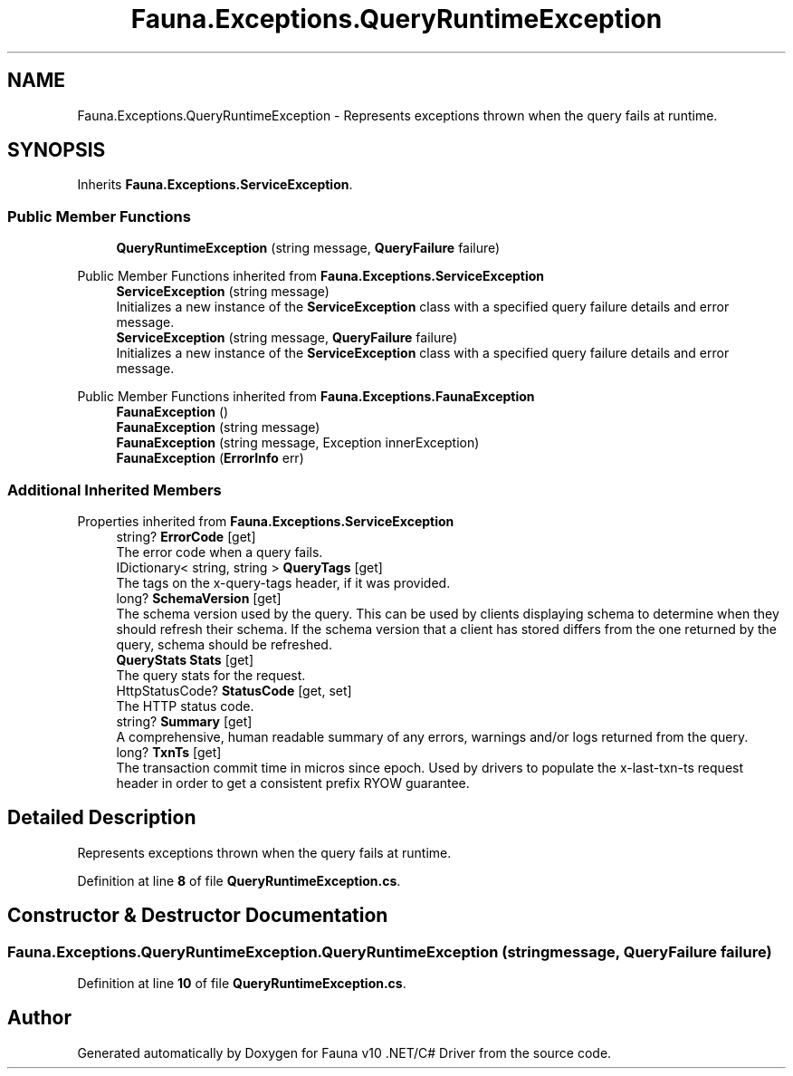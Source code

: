 .TH "Fauna.Exceptions.QueryRuntimeException" 3 "Version 0.3.0-beta" "Fauna v10 .NET/C# Driver" \" -*- nroff -*-
.ad l
.nh
.SH NAME
Fauna.Exceptions.QueryRuntimeException \- Represents exceptions thrown when the query fails at runtime\&.  

.SH SYNOPSIS
.br
.PP
.PP
Inherits \fBFauna\&.Exceptions\&.ServiceException\fP\&.
.SS "Public Member Functions"

.in +1c
.ti -1c
.RI "\fBQueryRuntimeException\fP (string message, \fBQueryFailure\fP failure)"
.br
.in -1c

Public Member Functions inherited from \fBFauna\&.Exceptions\&.ServiceException\fP
.in +1c
.ti -1c
.RI "\fBServiceException\fP (string message)"
.br
.RI "Initializes a new instance of the \fBServiceException\fP class with a specified query failure details and error message\&. "
.ti -1c
.RI "\fBServiceException\fP (string message, \fBQueryFailure\fP failure)"
.br
.RI "Initializes a new instance of the \fBServiceException\fP class with a specified query failure details and error message\&. "
.in -1c

Public Member Functions inherited from \fBFauna\&.Exceptions\&.FaunaException\fP
.in +1c
.ti -1c
.RI "\fBFaunaException\fP ()"
.br
.ti -1c
.RI "\fBFaunaException\fP (string message)"
.br
.ti -1c
.RI "\fBFaunaException\fP (string message, Exception innerException)"
.br
.ti -1c
.RI "\fBFaunaException\fP (\fBErrorInfo\fP err)"
.br
.in -1c
.SS "Additional Inherited Members"


Properties inherited from \fBFauna\&.Exceptions\&.ServiceException\fP
.in +1c
.ti -1c
.RI "string? \fBErrorCode\fP\fR [get]\fP"
.br
.RI "The error code when a query fails\&. "
.ti -1c
.RI "IDictionary< string, string > \fBQueryTags\fP\fR [get]\fP"
.br
.RI "The tags on the x-query-tags header, if it was provided\&. "
.ti -1c
.RI "long? \fBSchemaVersion\fP\fR [get]\fP"
.br
.RI "The schema version used by the query\&. This can be used by clients displaying schema to determine when they should refresh their schema\&. If the schema version that a client has stored differs from the one returned by the query, schema should be refreshed\&. "
.ti -1c
.RI "\fBQueryStats\fP \fBStats\fP\fR [get]\fP"
.br
.RI "The query stats for the request\&. "
.ti -1c
.RI "HttpStatusCode? \fBStatusCode\fP\fR [get, set]\fP"
.br
.RI "The HTTP status code\&. "
.ti -1c
.RI "string? \fBSummary\fP\fR [get]\fP"
.br
.RI "A comprehensive, human readable summary of any errors, warnings and/or logs returned from the query\&. "
.ti -1c
.RI "long? \fBTxnTs\fP\fR [get]\fP"
.br
.RI "The transaction commit time in micros since epoch\&. Used by drivers to populate the x-last-txn-ts request header in order to get a consistent prefix RYOW guarantee\&. "
.in -1c
.SH "Detailed Description"
.PP 
Represents exceptions thrown when the query fails at runtime\&. 
.PP
Definition at line \fB8\fP of file \fBQueryRuntimeException\&.cs\fP\&.
.SH "Constructor & Destructor Documentation"
.PP 
.SS "Fauna\&.Exceptions\&.QueryRuntimeException\&.QueryRuntimeException (string message, \fBQueryFailure\fP failure)"

.PP
Definition at line \fB10\fP of file \fBQueryRuntimeException\&.cs\fP\&.

.SH "Author"
.PP 
Generated automatically by Doxygen for Fauna v10 \&.NET/C# Driver from the source code\&.
